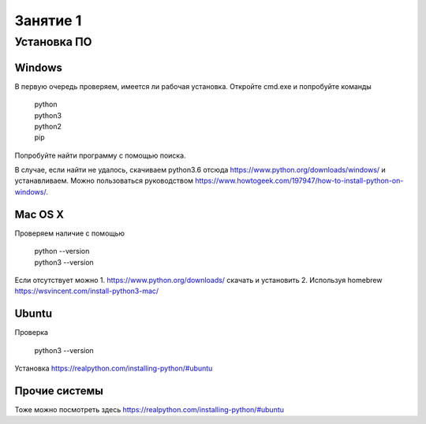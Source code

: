 Занятие 1
###############

Установка ПО
============

Windows
-----------
В первую очередь проверяем, имеется ли рабочая установка.
Откройте cmd.exe и попробуйте команды

  | python
  | python3
  | python2
  | pip
  
Попробуйте найти программу с помощью поиска.

В случае, если найти не удалось, скачиваем python3.6 отсюда https://www.python.org/downloads/windows/ и устанавливаем. Можно пользоваться руководством https://www.howtogeek.com/197947/how-to-install-python-on-windows/.

Mac OS X
-------------

Проверяем наличие с помощью

  | python --version
  | python3 --version
  
Если отсутствует можно
1. https://www.python.org/downloads/ скачать и установить
2. Используя homebrew https://wsvincent.com/install-python3-mac/

Ubuntu
--------

Проверка

  | python3 --version
  
Установка
https://realpython.com/installing-python/#ubuntu

Прочие системы
----------------

Тоже можно посмотреть здесь https://realpython.com/installing-python/#ubuntu



